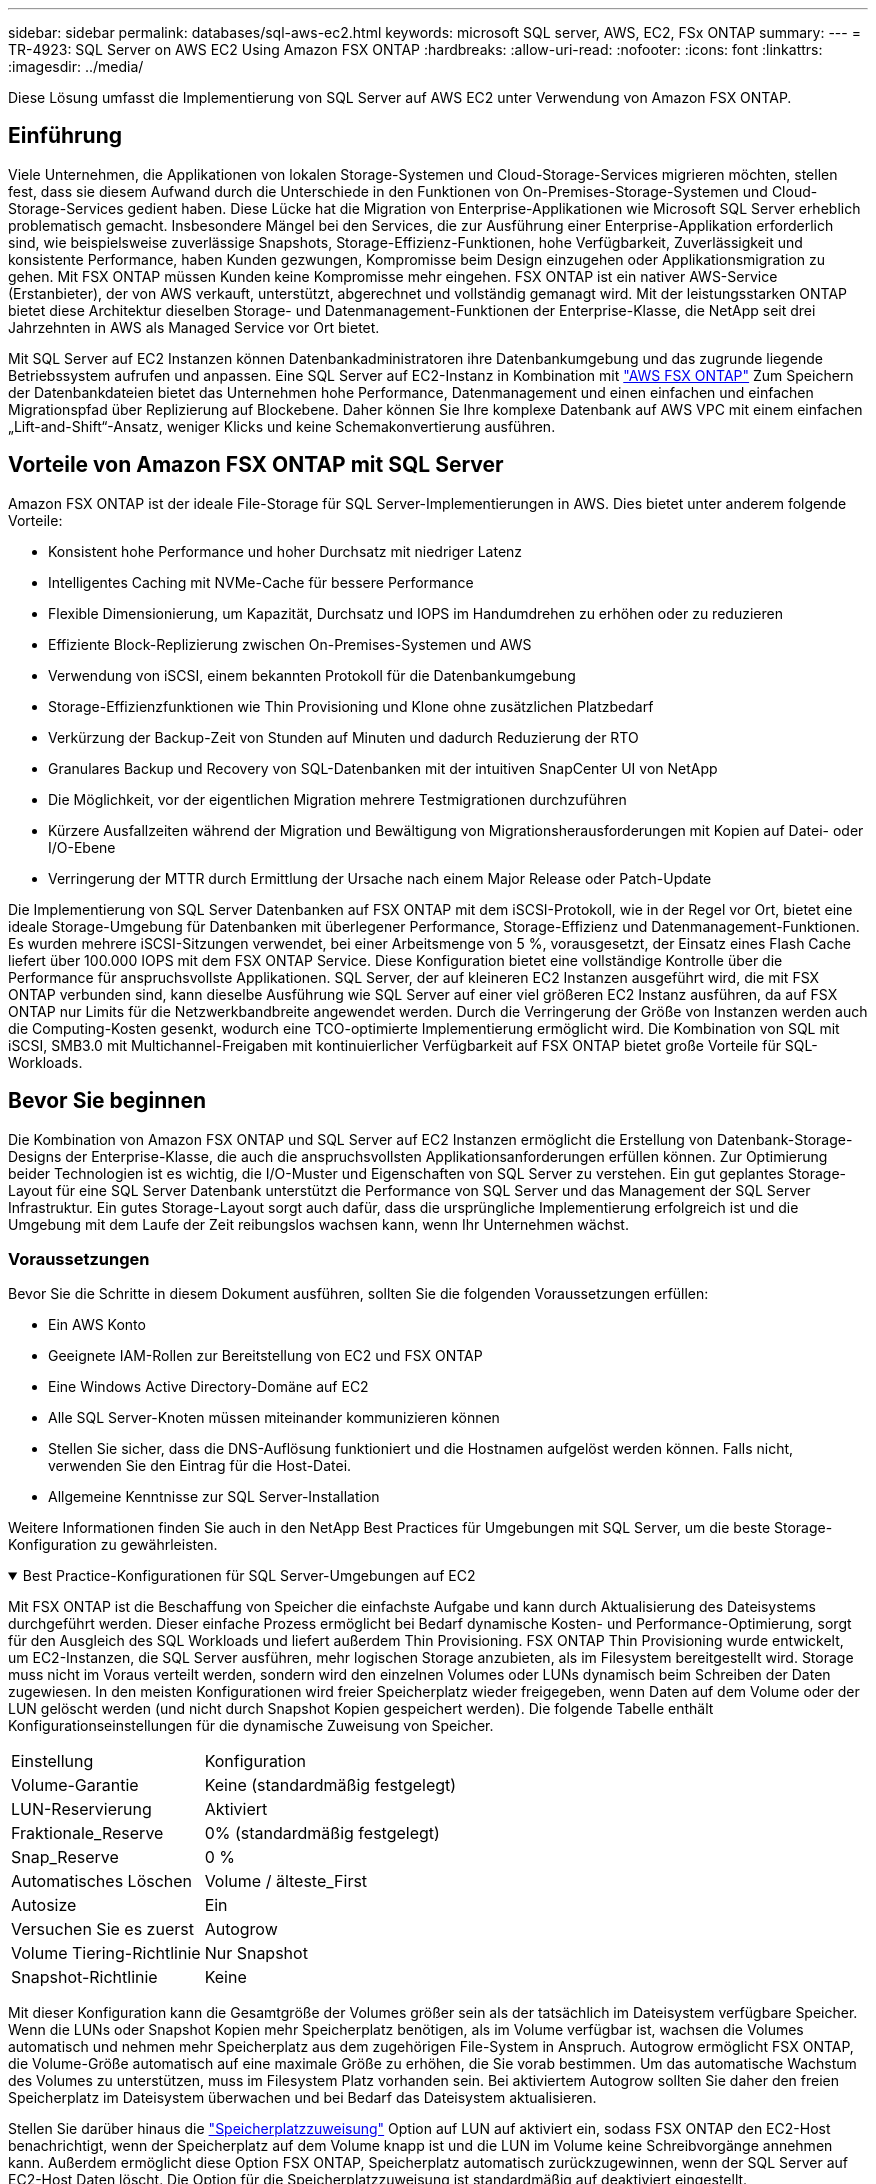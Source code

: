 ---
sidebar: sidebar 
permalink: databases/sql-aws-ec2.html 
keywords: microsoft SQL server, AWS, EC2, FSx ONTAP 
summary:  
---
= TR-4923: SQL Server on AWS EC2 Using Amazon FSX ONTAP
:hardbreaks:
:allow-uri-read: 
:nofooter: 
:icons: font
:linkattrs: 
:imagesdir: ../media/


[role="lead"]
Diese Lösung umfasst die Implementierung von SQL Server auf AWS EC2 unter Verwendung von Amazon FSX ONTAP.



== Einführung

Viele Unternehmen, die Applikationen von lokalen Storage-Systemen und Cloud-Storage-Services migrieren möchten, stellen fest, dass sie diesem Aufwand durch die Unterschiede in den Funktionen von On-Premises-Storage-Systemen und Cloud-Storage-Services gedient haben. Diese Lücke hat die Migration von Enterprise-Applikationen wie Microsoft SQL Server erheblich problematisch gemacht. Insbesondere Mängel bei den Services, die zur Ausführung einer Enterprise-Applikation erforderlich sind, wie beispielsweise zuverlässige Snapshots, Storage-Effizienz-Funktionen, hohe Verfügbarkeit, Zuverlässigkeit und konsistente Performance, haben Kunden gezwungen, Kompromisse beim Design einzugehen oder Applikationsmigration zu gehen. Mit FSX ONTAP müssen Kunden keine Kompromisse mehr eingehen. FSX ONTAP ist ein nativer AWS-Service (Erstanbieter), der von AWS verkauft, unterstützt, abgerechnet und vollständig gemanagt wird. Mit der leistungsstarken ONTAP bietet diese Architektur dieselben Storage- und Datenmanagement-Funktionen der Enterprise-Klasse, die NetApp seit drei Jahrzehnten in AWS als Managed Service vor Ort bietet.

Mit SQL Server auf EC2 Instanzen können Datenbankadministratoren ihre Datenbankumgebung und das zugrunde liegende Betriebssystem aufrufen und anpassen. Eine SQL Server auf EC2-Instanz in Kombination mit https://docs.aws.amazon.com/fsx/latest/ONTAPGuide/what-is-fsx-ontap.html["AWS FSX ONTAP"^] Zum Speichern der Datenbankdateien bietet das Unternehmen hohe Performance, Datenmanagement und einen einfachen und einfachen Migrationspfad über Replizierung auf Blockebene. Daher können Sie Ihre komplexe Datenbank auf AWS VPC mit einem einfachen „Lift-and-Shift“-Ansatz, weniger Klicks und keine Schemakonvertierung ausführen.



== Vorteile von Amazon FSX ONTAP mit SQL Server

Amazon FSX ONTAP ist der ideale File-Storage für SQL Server-Implementierungen in AWS. Dies bietet unter anderem folgende Vorteile:

* Konsistent hohe Performance und hoher Durchsatz mit niedriger Latenz
* Intelligentes Caching mit NVMe-Cache für bessere Performance
* Flexible Dimensionierung, um Kapazität, Durchsatz und IOPS im Handumdrehen zu erhöhen oder zu reduzieren
* Effiziente Block-Replizierung zwischen On-Premises-Systemen und AWS
* Verwendung von iSCSI, einem bekannten Protokoll für die Datenbankumgebung
* Storage-Effizienzfunktionen wie Thin Provisioning und Klone ohne zusätzlichen Platzbedarf
* Verkürzung der Backup-Zeit von Stunden auf Minuten und dadurch Reduzierung der RTO
* Granulares Backup und Recovery von SQL-Datenbanken mit der intuitiven SnapCenter UI von NetApp
* Die Möglichkeit, vor der eigentlichen Migration mehrere Testmigrationen durchzuführen
* Kürzere Ausfallzeiten während der Migration und Bewältigung von Migrationsherausforderungen mit Kopien auf Datei- oder I/O-Ebene
* Verringerung der MTTR durch Ermittlung der Ursache nach einem Major Release oder Patch-Update


Die Implementierung von SQL Server Datenbanken auf FSX ONTAP mit dem iSCSI-Protokoll, wie in der Regel vor Ort, bietet eine ideale Storage-Umgebung für Datenbanken mit überlegener Performance, Storage-Effizienz und Datenmanagement-Funktionen. Es wurden mehrere iSCSI-Sitzungen verwendet, bei einer Arbeitsmenge von 5 %, vorausgesetzt, der Einsatz eines Flash Cache liefert über 100.000 IOPS mit dem FSX ONTAP Service. Diese Konfiguration bietet eine vollständige Kontrolle über die Performance für anspruchsvollste Applikationen. SQL Server, der auf kleineren EC2 Instanzen ausgeführt wird, die mit FSX ONTAP verbunden sind, kann dieselbe Ausführung wie SQL Server auf einer viel größeren EC2 Instanz ausführen, da auf FSX ONTAP nur Limits für die Netzwerkbandbreite angewendet werden. Durch die Verringerung der Größe von Instanzen werden auch die Computing-Kosten gesenkt, wodurch eine TCO-optimierte Implementierung ermöglicht wird. Die Kombination von SQL mit iSCSI, SMB3.0 mit Multichannel-Freigaben mit kontinuierlicher Verfügbarkeit auf FSX ONTAP bietet große Vorteile für SQL-Workloads.



== Bevor Sie beginnen

Die Kombination von Amazon FSX ONTAP und SQL Server auf EC2 Instanzen ermöglicht die Erstellung von Datenbank-Storage-Designs der Enterprise-Klasse, die auch die anspruchsvollsten Applikationsanforderungen erfüllen können. Zur Optimierung beider Technologien ist es wichtig, die I/O-Muster und Eigenschaften von SQL Server zu verstehen. Ein gut geplantes Storage-Layout für eine SQL Server Datenbank unterstützt die Performance von SQL Server und das Management der SQL Server Infrastruktur. Ein gutes Storage-Layout sorgt auch dafür, dass die ursprüngliche Implementierung erfolgreich ist und die Umgebung mit dem Laufe der Zeit reibungslos wachsen kann, wenn Ihr Unternehmen wächst.



=== Voraussetzungen

Bevor Sie die Schritte in diesem Dokument ausführen, sollten Sie die folgenden Voraussetzungen erfüllen:

* Ein AWS Konto
* Geeignete IAM-Rollen zur Bereitstellung von EC2 und FSX ONTAP
* Eine Windows Active Directory-Domäne auf EC2
* Alle SQL Server-Knoten müssen miteinander kommunizieren können
* Stellen Sie sicher, dass die DNS-Auflösung funktioniert und die Hostnamen aufgelöst werden können. Falls nicht, verwenden Sie den Eintrag für die Host-Datei.
* Allgemeine Kenntnisse zur SQL Server-Installation


Weitere Informationen finden Sie auch in den NetApp Best Practices für Umgebungen mit SQL Server, um die beste Storage-Konfiguration zu gewährleisten.

.Best Practice-Konfigurationen für SQL Server-Umgebungen auf EC2
[%collapsible%open]
====
Mit FSX ONTAP ist die Beschaffung von Speicher die einfachste Aufgabe und kann durch Aktualisierung des Dateisystems durchgeführt werden. Dieser einfache Prozess ermöglicht bei Bedarf dynamische Kosten- und Performance-Optimierung, sorgt für den Ausgleich des SQL Workloads und liefert außerdem Thin Provisioning. FSX ONTAP Thin Provisioning wurde entwickelt, um EC2-Instanzen, die SQL Server ausführen, mehr logischen Storage anzubieten, als im Filesystem bereitgestellt wird. Storage muss nicht im Voraus verteilt werden, sondern wird den einzelnen Volumes oder LUNs dynamisch beim Schreiben der Daten zugewiesen. In den meisten Konfigurationen wird freier Speicherplatz wieder freigegeben, wenn Daten auf dem Volume oder der LUN gelöscht werden (und nicht durch Snapshot Kopien gespeichert werden). Die folgende Tabelle enthält Konfigurationseinstellungen für die dynamische Zuweisung von Speicher.

[cols="40%, 60%"]
|===


| Einstellung | Konfiguration 


| Volume-Garantie | Keine (standardmäßig festgelegt) 


| LUN-Reservierung | Aktiviert 


| Fraktionale_Reserve | 0% (standardmäßig festgelegt) 


| Snap_Reserve | 0 % 


| Automatisches Löschen | Volume / älteste_First 


| Autosize | Ein 


| Versuchen Sie es zuerst | Autogrow 


| Volume Tiering-Richtlinie | Nur Snapshot 


| Snapshot-Richtlinie | Keine 
|===
Mit dieser Konfiguration kann die Gesamtgröße der Volumes größer sein als der tatsächlich im Dateisystem verfügbare Speicher. Wenn die LUNs oder Snapshot Kopien mehr Speicherplatz benötigen, als im Volume verfügbar ist, wachsen die Volumes automatisch und nehmen mehr Speicherplatz aus dem zugehörigen File-System in Anspruch. Autogrow ermöglicht FSX ONTAP, die Volume-Größe automatisch auf eine maximale Größe zu erhöhen, die Sie vorab bestimmen. Um das automatische Wachstum des Volumes zu unterstützen, muss im Filesystem Platz vorhanden sein. Bei aktiviertem Autogrow sollten Sie daher den freien Speicherplatz im Dateisystem überwachen und bei Bedarf das Dateisystem aktualisieren.

Stellen Sie darüber hinaus die https://kb.netapp.com/Advice_and_Troubleshooting/Data_Storage_Software/ONTAP_OS/What_does_the_LUN_option_space_alloc_do%3F["Speicherplatzzuweisung"^] Option auf LUN auf aktiviert ein, sodass FSX ONTAP den EC2-Host benachrichtigt, wenn der Speicherplatz auf dem Volume knapp ist und die LUN im Volume keine Schreibvorgänge annehmen kann. Außerdem ermöglicht diese Option FSX ONTAP, Speicherplatz automatisch zurückzugewinnen, wenn der SQL Server auf EC2-Host Daten löscht. Die Option für die Speicherplatzzuweisung ist standardmäßig auf deaktiviert eingestellt.


NOTE: Wenn eine space-reservierte LUN in einem ohne garantierte Performance-Volume erstellt wird, verhält sich die LUN wie eine nicht-space-reservierte LUN. Das liegt daran, dass ein nicht garantiertes Volume keinen Platz hat, der LUN zuzuweisen. Das Volume selbst kann aufgrund seiner keinen Garantie nur Speicherplatz zuweisen, da es geschrieben wird.

Mit dieser Konfiguration können FSX ONTAP-Administratoren die Größe des Volumes in der Regel so festlegen, dass sie den belegten Speicherplatz auf der LUN-Seite auf der Host-Seite und im Filesystem managen und überwachen müssen.


NOTE: NetApp empfiehlt die Verwendung eines separaten Filesystems für SQL Server Workloads. Wenn das Dateisystem für mehrere Anwendungen verwendet wird, überwachen Sie die Speicherplatznutzung sowohl des Dateisystems als auch der Volumes innerhalb des Dateisystems, um sicherzustellen, dass die Volumes nicht auf verfügbaren Speicherplatz konkurrieren.


NOTE: Snapshot Kopien, die zur Erstellung von FlexClone Volumes genutzt werden, werden durch die Option Autodelete nicht gelöscht.


NOTE: Eine Überbelegung von Storage muss für eine geschäftskritische Applikation wie SQL Server sorgfältig geprüft und gemanagt werden. Selbst ein minimaler Ausfall ist nicht tolerierbar. In solch einem Fall ist es am besten, Trends in der Storage-Nutzung zu überwachen, um festzustellen, wie viel oder wann überhaupt eine Überbelegung akzeptabel ist.

*Best Practices*

. Für eine optimale Storage-Performance sollten Sie die Filesystem-Kapazität bis zum 1,35-fachen der gesamten Datenbankauslastung bereitstellen.
. Zur Vermeidung von Applikations-Downtime ist eine angemessene Überwachung sowie ein effektiver Aktionsplan mit Thin Provisioning erforderlich.
. Achten Sie darauf, die Warnmeldungen zu CloudWatch und anderen Monitoring-Tools so einzurichten, dass jederzeit Kontakt mit Mitarbeitern aufgenommen wird, wenn der Storage gefüllt ist.


====


== Konfiguration von Storage für SQL Server und Bereitstellung von SnapCenter für Backup-, Restore- und Klonvorgänge

Um SQL-Servervorgänge mit SnapCenter durchzuführen, müssen Sie zuerst Volumes und LUNs für SQL Server erstellen.

.Erstellung von Volumes und LUNs für SQL Server
[%collapsible%open]
====
Führen Sie die folgenden Schritte aus, um Volumes und LUNs für SQL Server zu erstellen:

. Öffnen Sie die Amazon FSX-Konsole bei https://console.aws.amazon.com/fsx/[]
. Erstellen Sie mit der Option „Standard erstellen“ unter „Erstellungsmethode“ ein Amazon FSX für das Filesystem von NetApp ONTAP. So können Sie FSxadmin- und vsadmin-Anmeldeinformationen definieren.
+
image:sql-awsec2-image1.png["Die Abbildung zeigt den Input/Output-Dialog oder die Darstellung des schriftlichen Inhalts"]

. Geben Sie das Passwort für fsxadmin an.
+
image:sql-awsec2-image2.png["Die Abbildung zeigt den Input/Output-Dialog oder die Darstellung des schriftlichen Inhalts"]

. Geben Sie das Passwort für SVMs an.
+
image:sql-awsec2-image3.png["Die Abbildung zeigt den Input/Output-Dialog oder die Darstellung des schriftlichen Inhalts"]

. Erstellen Sie Volumes, indem Sie den in aufgeführten Schritt ausführen https://docs.aws.amazon.com/fsx/latest/ONTAPGuide/creating-volumes.html["Erstellen eines Volumes auf FSX ONTAP"^].
+
*Best Practices*

+
** Deaktivieren Sie Zeitpläne für Storage Snapshot Kopien und Aufbewahrungsrichtlinien. Verwenden Sie stattdessen NetApp SnapCenter, um Snapshot Kopien der SQL Server Daten und Protokoll-Volumes zu koordinieren.
** Konfigurieren Sie Datenbanken auf einzelnen LUNs auf separaten Volumes, um von einer schnellen und granularen Restore-Funktion zu profitieren.
** Platzieren Sie Benutzerdatendateien (.mdf) auf separaten Volumes, da es sich um Workloads mit zufälligen Lese-/Schreibzugriffen handelt. Es ist üblich, Transaktions-Log-Backups häufiger zu erstellen als Datenbank-Backups. Aus diesem Grund legen Sie Transaktions-Log-Dateien (.ldf) auf ein separates Volume von den Datendateien ab, so dass für jedes einzelne unabhängige Backup-Zeitpläne erstellt werden können. Durch diese Trennung werden auch die I/O-Vorgänge bei sequenziellen Schreibvorgängen aus den I/O-Vorgängen für zufällige Lese-/Schreibzugriffe von Datendateien isoliert und die SQL Server Performance deutlich verbessert.
** Tempdb ist eine Systemdatenbank, die von Microsoft SQL Server als temporärer Arbeitsbereich verwendet wird, insbesondere für I/O-intensive DBCC CHECKDB-Vorgänge. Platzieren Sie daher diese Datenbank auf einem dedizierten Volume. In großen Umgebungen, in denen die Volume-Anzahl eine Herausforderung ist, können Sie tempdb in weniger Volumes konsolidieren und im gleichen Volume wie andere Systemdatenbanken nach einer sorgfältigen Planung speichern. Datensicherung für tempdb ist keine hohe Priorität, da diese Datenbank bei jedem Neustart von Microsoft SQL Server neu erstellt wird.


. Verwenden Sie den folgenden SSH-Befehl zum Erstellen von Volumes:
+
....
vol create -vserver svm001 -volume vol_awssqlprod01_data -aggregate aggr1 -size 800GB -state online -tiering-policy snapshot-only -percent-snapshot-space 0 -autosize-mode grow -snapshot-policy none -security-style ntfs
volume modify -vserver svm001 -volume vol_awssqlprod01_data -fractional-reserve 0
volume modify -vserver svm001 -volume vol_awssqlprod01_data -space-mgmt-try-first vol_grow
volume snapshot autodelete modify -vserver svm001 -volume vol_awssqlprod01_data -delete-order oldest_first
....
. Starten Sie den iSCSI-Dienst mit PowerShell unter Verwendung erhöhter Berechtigungen in Windows-Servern.
+
....
Start-service -Name msiscsi
Set-Service -Name msiscsi -StartupType Automatic
....
. Installieren Sie Multipath IO mit PowerShell unter Verwendung erhöhter Berechtigungen in Windows Servern.
+
....
 Install-WindowsFeature -name Multipath-IO -Restart
....
. Suchen Sie den Windows-Initiatornamen mit PowerShell unter Verwendung von erhöhten Berechtigungen in Windows-Servern.
+
....
Get-InitiatorPort | select NodeAddress
....
+
image:sql-awsec2-image4.png["Die Abbildung zeigt den Input/Output-Dialog oder die Darstellung des schriftlichen Inhalts"]

. Stellen Sie eine Verbindung zu Storage Virtual Machines (SVM) mithilfe von putty her und erstellen Sie eine iGroup.
+
....
igroup create -igroup igrp_ws2019sql1 -protocol iscsi -ostype windows -initiator iqn.1991-05.com.microsoft:ws2019-sql1.contoso.net
....
. Verwenden Sie den folgenden SSH-Befehl, um LUNs zu erstellen:
+
....
lun create -path /vol/vol_awssqlprod01_data/lun_awssqlprod01_data -size 700GB -ostype windows_2008 -space-allocation enabled lun create -path /vol/vol_awssqlprod01_log/lun_awssqlprod01_log -size 100GB -ostype windows_2008 -space-allocation enabled
....
+
image:sql-awsec2-image5.png["Die Abbildung zeigt den Input/Output-Dialog oder die Darstellung des schriftlichen Inhalts"]

. Verwenden Sie Windows_2008 als empfohlenen LUN-Typ, um die I/O-Ausrichtung mit dem OS-Partitionierungsschema zu erreichen. Siehe https://docs.netapp.com/us-en/ontap/san-admin/io-misalignments-properly-aligned-luns-concept.html["Hier"^] Finden Sie weitere Informationen.
. Verwenden Sie den folgenden SSH-Befehl für die Zuordnung der Initiatorgruppe zu den LUNs, die Sie gerade erstellt haben.
+
....
lun show
lun map -path /vol/vol_awssqlprod01_data/lun_awssqlprod01_data -igroup igrp_awssqlprod01lun map -path /vol/vol_awssqlprod01_log/lun_awssqlprod01_log -igroup igrp_awssqlprod01
....
+
image:sql-awsec2-image6.png["Die Abbildung zeigt den Input/Output-Dialog oder die Darstellung des schriftlichen Inhalts"]

. Führen Sie für eine freigegebene Festplatte, die Windows Failover Cluster verwendet, einen SSH-Befehl aus, um die gleiche LUN der Initiatorgruppe zuzuordnen, die zu allen Servern gehört, die am Windows Failover Cluster teilnehmen.
. Windows Server mit einer SVM mit einem iSCSI-Ziel verbinden. Suchen Sie die Ziel-IP-Adresse aus dem AWS Portal.
+
image:sql-awsec2-image7.png["Die Abbildung zeigt den Input/Output-Dialog oder die Darstellung des schriftlichen Inhalts"]

. Wählen Sie im Server Manager und im Menü Extras den iSCSI-Initiator aus. Wählen Sie die Registerkarte Ermittlung aus, und wählen Sie dann Portal ermitteln aus. Geben Sie im vorherigen Schritt die iSCSI-IP-Adresse ein, und wählen Sie Erweitert. Wählen Sie im lokalen Adapter Microsoft iSCSI Initiator aus. Wählen Sie in Initiator-IP die IP des Servers aus. Wählen Sie anschließend OK, um alle Fenster zu schließen.
+
image:sql-awsec2-image8.png["Die Abbildung zeigt den Input/Output-Dialog oder die Darstellung des schriftlichen Inhalts"]

. Wiederholen Sie Schritt 12 für die zweite iSCSI-IP-Adresse der SVM.
. Wählen Sie die Registerkarte *Ziele* aus, wählen Sie *Verbinden* und wählen Sie *muti-Pfad aktivieren*.
+
image:sql-awsec2-image9.png["Die Abbildung zeigt den Input/Output-Dialog oder die Darstellung des schriftlichen Inhalts"]

. Fügen Sie für eine optimale Performance weitere Sitzungen hinzu. NetApp empfiehlt die Erstellung von fünf iSCSI-Sitzungen. Wählen Sie *Eigenschaften *> *Sitzung hinzufügen *> *Erweitert* aus, und wiederholen Sie Schritt 12.
+
....
$TargetPortals = ('10.2.1.167', '10.2.2.12')
foreach ($TargetPortal in $TargetPortals) {New-IscsiTargetPortal -TargetPortalAddress $TargetPortal}
....
+
image:sql-awsec2-image10.png["Die Abbildung zeigt den Input/Output-Dialog oder die Darstellung des schriftlichen Inhalts"]



*Best Practices*

* Konfigurieren Sie fünf iSCSI-Sitzungen pro Zielschnittstelle, um eine optimale Performance zu erzielen.
* Konfiguration einer Round Robin-Richtlinie zur besten iSCSI-Performance insgesamt
* Stellen Sie beim Formatieren der LUNs sicher, dass die Zuordnungseinheit für Partitionen auf 64K eingestellt ist
+
.. Führen Sie den folgenden PowerShell-Befehl aus, um sicherzustellen, dass die iSCSI-Sitzung beibehalten wird.
+
....
$targets = Get-IscsiTarget
foreach ($target in $targets)
{
Connect-IscsiTarget -IsMultipathEnabled $true -NodeAddress $target.NodeAddress -IsPersistent $true
}
....
+
image:sql-awsec2-image11.png["Die Abbildung zeigt den Input/Output-Dialog oder die Darstellung des schriftlichen Inhalts"]

.. Initialisieren Sie die Festplatten mit dem folgenden PowerShell-Befehl.
+
....
$disks = Get-Disk | where PartitionStyle -eq raw
foreach ($disk in $disks) {Initialize-Disk $disk.Number}
....
+
image:sql-awsec2-image12.png["Die Abbildung zeigt den Input/Output-Dialog oder die Darstellung des schriftlichen Inhalts"]

.. Führen Sie die Befehle Partition erstellen und Disk formatieren mit PowerShell aus.
+
....
New-Partition -DiskNumber 1 -DriveLetter F -UseMaximumSize
Format-Volume -DriveLetter F -FileSystem NTFS -AllocationUnitSize 65536
New-Partition -DiskNumber 2 -DriveLetter G -UseMaximumSize
Format-Volume -DriveLetter G -FileSystem NTFS -AllocationUnitSize 65536
....




Sie können die Erstellung von Volumes und LUNs mit dem PowerShell Skript aus Anhang B. automatisieren LUNs können auch mit SnapCenter erstellt werden.

====
Sobald die Volumes und LUNs definiert sind, müssen Sie SnapCenter einrichten, um die Datenbankvorgänge ausführen zu können.

.Übersicht über SnapCenter
[%collapsible%open]
====
NetApp SnapCenter ist eine Datensicherungssoftware der nächsten Generation für Tier-1-Enterprise-Applikationen. Mit der zentralen Management-Oberfläche automatisiert und vereinfacht SnapCenter manuelle, komplexe und zeitintensive Prozesse, die im Zusammenhang mit Backup, Recovery und dem Klonen zahlreicher Datenbanken und anderer Applikations-Workloads anfallen. SnapCenter nutzt NetApp Technologien, darunter NetApp Snapshot, NetApp SnapMirror, SnapRestore und NetApp FlexClone. Dank dieser Integration können IT-Abteilungen ihre Storage-Infrastruktur skalieren, zunehmend anspruchsvolle SLA-Verpflichtungen erfüllen und die Produktivität der Administratoren im gesamten Unternehmen verbessern.

====
.Anforderungen für SnapCenter Server
[%collapsible%open]
====
In der folgenden Tabelle sind die Mindestanforderungen für die Installation des SnapCenter-Servers und des Plug-ins unter Microsoft Windows Server aufgeführt.

[cols="50%, 50%"]
|===
| Komponenten | Anforderungen 


 a| 
Minimale CPU-Anzahl
 a| 
Vier Kerne/vCPUs



 a| 
Speicher
 a| 
Minimum: 8 GB empfohlen: 32 GB



 a| 
Speicherplatz
 a| 
Minimaler Installationsspeicherplatz: 10 GB für das Repository: 10 GB



| Unterstütztes Betriebssystem  a| 
* Windows Server 2012
* Windows Server 2012 R2
* Windows Server 2016
* Windows Server 2019




| Softwarepakete  a| 
* .NET 4.5.2 oder höher
* Windows Management Framework (WMF) 4.0 oder höher
* PowerShell 4.0 oder höher


|===
Weitere Informationen finden Sie unter link:https://docs.netapp.com/us-en/snapcenter/install/reference_space_and_sizing_requirements.html["Platz- und Dimensionierungsanforderungen"].

Informationen zur Versionskompatibilität finden Sie im https://mysupport.netapp.com/matrix/["NetApp Interoperabilitäts-Matrix-Tool"^].

====
.Datenbank-Storage-Layout
[%collapsible%open]
====
Die folgende Abbildung zeigt einige Überlegungen beim Erstellen des Microsoft SQL Server Datenbank-Storage-Layouts beim Backup mit SnapCenter.

image:sql-awsec2-image13.png["Die Abbildung zeigt den Input/Output-Dialog oder die Darstellung des schriftlichen Inhalts"]

*Best Practices*

. Platzieren Sie Datenbanken mit I/O-intensiven Abfragen oder einer großen Datenbankgröße (beispielsweise 500 GB oder mehr) auf einem separaten Volume, um eine schnellere Recovery zu ermöglichen. Dieses Volumen sollte auch durch separate Jobs gesichert werden.
. Konsolidierung von Datenbanken kleiner bis mittlerer Größe, die weniger kritisch sind oder weniger I/O-Anforderungen auf ein einzelnes Volume haben Wenn eine große Anzahl von Datenbanken auf demselben Volume gesichert wird, benötigen Sie weniger Snapshot Kopien. Als Best Practice wird außerdem empfohlen, Microsoft SQL Server Instanzen zu konsolidieren, um dieselben Volumes zu verwenden, um die Anzahl der erstellten Backup-Snapshot-Kopien zu steuern.
. Erstellen Sie separate LUNs, um Dateien zu vollständigen Text und Datei-Streaming zu speichern.
. Weisen Sie separate LUNs pro Host zu, um Microsoft SQL Server-Protokoll-Backups zu speichern.
. Systemdatenbanken, in denen Metadaten des Datenbankservers konfiguriert und Einzelheiten zu Jobs gespeichert sind, werden nicht häufig aktualisiert. Legen Sie Systemdatenbanken/tempdb in separate Laufwerke oder LUNs. Platzieren Sie keine Systemdatenbanken auf demselben Volume wie die Benutzerdatenbanken. Benutzerdatenbanken haben eine andere Backup-Richtlinie, und die Häufigkeit der Backups in der Benutzerdatenbank ist bei Systemdatenbanken nicht identisch.
. Legen Sie für die Einrichtung der Microsoft SQL Server Availability Group Daten und Protokolldateien für Replikate in einer identischen Ordnerstruktur auf allen Knoten ab.


Neben dem Performance-Vorteil, den das Benutzerdatenbanklayout in verschiedene Volumes aufzuteilen, wirkt sich die Datenbank auch deutlich auf die für Backups und Restores erforderliche Zeit aus. Die Verwendung separater Volumes für Daten- und Log-Dateien verkürzt die Wiederherstellungszeit erheblich, im Vergleich zu einem Volume, das mehrere Benutzerdatendateien hostet. Außerdem sind Benutzerdatenbanken mit einer hohen I/O-intensiven Applikation anfällig für eine höhere Backup-Zeit. Eine ausführlichere Erläuterung der Backup- und Restore-Verfahren finden Sie weiter unten in diesem Dokument.


NOTE: Beginnend mit SQL Server 2012 (11.x), Systemdatenbanken (Master, Model, MSDB und tempdb), Zudem können Datenbanken mit Database Engine Benutzern als Storage-Option mit einem SMB-Dateiserver installiert werden. Dies gilt sowohl für Standalone SQL Server als auch für SQL Server Failover Cluster-Installationen. Dadurch können Sie FSX ONTAP mit allen Performance- und Datenmanagement-Funktionen nutzen, einschließlich Volume-Kapazität, Performance-Skalierbarkeit und Datensicherungsfunktionen, die SQL Server nutzen kann. Freigaben, die von den Applikationsservern verwendet werden, müssen mit der kontinuierlich verfügbaren Eigenschaft konfiguriert werden. Das Volume sollte dann mit dem NTFS-Sicherheitsstil erstellt werden. NetApp SnapCenter kann nicht mit Datenbanken verwendet werden, die auf SMB-Freigaben aus FSX ONTAP platziert sind.


NOTE: Für SQL Server-Datenbanken, die keine Backups mit SnapCenter durchführen, empfiehlt Microsoft, die Daten und Log-Dateien auf separaten Laufwerken zu platzieren. Bei Anwendungen, die gleichzeitig Daten aktualisieren und anfordern, ist die Protokolldatei schreibintensiv und die Datendatei (je nach Anwendung) ist Lese-/schreibintensiv. Für den Datenabruf wird die Protokolldatei nicht benötigt. Daher können Datenanfragen aus der Datendatei auf dem eigenen Laufwerk bearbeitet werden.


NOTE: Wenn Sie eine neue Datenbank erstellen, empfiehlt Microsoft, getrennte Laufwerke für die Daten und Protokolle anzugeben. Um Dateien nach der Datenbankerstellung zu verschieben, muss die Datenbank offline geschaltet werden. Weitere Empfehlungen von Microsoft finden Sie unter Daten und Protokolldateien auf separaten Laufwerken platzieren.

====
.Installation und Einrichtung für SnapCenter
[%collapsible%open]
====
Folgen Sie den https://docs.netapp.com/us-en/snapcenter/install/task_install_the_snapcenter_server_using_the_install_wizard.html["Installieren Sie den SnapCenter-Server"^] Und https://docs.netapp.com/us-en/snapcenter/protect-scsql/task_add_hosts_and_install_snapcenter_plug_ins_package_for_windows.html["Installieren des SnapCenter Plug-ins für Microsoft SQL Server"^] Um SnapCenter zu installieren und einzurichten.

Führen Sie nach der Installation von SnapCenter die folgenden Schritte aus, um sie einzurichten.

. Um Anmeldeinformationen einzurichten, wählen Sie *Einstellungen* > *Neu* und geben Sie die Anmeldeinformationen ein.
+
image:sql-awsec2-image14.png["Die Abbildung zeigt den Input/Output-Dialog oder die Darstellung des schriftlichen Inhalts"]

. Fügen Sie das Speichersystem hinzu, indem Sie Storage Systems > New auswählen und die entsprechenden FSX ONTAP-Speicherinformationen bereitstellen.
+
image:sql-awsec2-image15.png["Die Abbildung zeigt den Input/Output-Dialog oder die Darstellung des schriftlichen Inhalts"]

. Fügen Sie Hosts hinzu, indem Sie *Hosts* > *Add* auswählen und dann die Hostinformationen angeben. SnapCenter installiert das Windows und SQL Server Plug-in automatisch. Dieser Vorgang kann einige Zeit in Anspruch nehmen.
+
image:sql-awsec2-image16.png["Die Abbildung zeigt den Input/Output-Dialog oder die Darstellung des schriftlichen Inhalts"]



Nachdem alle Plug-ins installiert sind, müssen Sie das Protokollverzeichnis konfigurieren. Dies ist der Speicherort, an dem sich das Transaktions-Log-Backup befindet. Sie können das Protokollverzeichnis konfigurieren, indem Sie den Host auswählen und dann das Protokollverzeichnis konfigurieren auswählen.


NOTE: SnapCenter verwendet ein Host-Protokollverzeichnis zum Speichern von Backup-Daten für Transaktionsprotokolle. Dieser Punkt befindet sich auf Host- und Instanzebene. Jeder von SnapCenter verwendete SQL Server-Host muss über ein Host-Protokollverzeichnis für die Durchführung von Protokoll-Backups verfügen. Bei SnapCenter gibt es ein Datenbank-Repository, sodass Metadaten, die mit Backup-, Restore- oder Klonvorgängen verbunden sind, in einem zentralen Datenbank-Repository gespeichert werden.

Die Größe des Host-Protokollverzeichnisses wird wie folgt berechnet:

Größe des Host-Log-Verzeichnisses = ((Größe der Systemdatenbank + (maximale DB LDF-Größe × tägliche Log-Änderungsrate %)) × (Snapshot-Kopie-Aufbewahrung) ÷ (1 – LUN-Overhead-Platz %)

Die Größenformel für das Host-Protokoll-Verzeichnis setzt folgende voraus:

* Eine Systemdatenbank-Sicherung, die die tempdb-Datenbank nicht enthält
* Eine 10% LUN Overheadfläche somit ist das Host-Log-Verzeichnis auf einem dedizierten Volume oder einer LUN vorhanden. Die Datenmenge im Host-Log-Verzeichnis hängt von der Größe der Backups und der Anzahl der Tage ab, die Backups aufbewahrt werden.
+
image:sql-awsec2-image17.png["Die Abbildung zeigt den Input/Output-Dialog oder die Darstellung des schriftlichen Inhalts"]

+
Wenn die LUNs bereits bereitgestellt wurden, können Sie den Bereitstellungspunkt auswählen, der das Host-Protokollverzeichnis darstellt.

+
image:sql-awsec2-image18.png["Die Abbildung zeigt den Input/Output-Dialog oder die Darstellung des schriftlichen Inhalts"]



====
Sie können nun Backup-, Restore- und Klonvorgänge für SQL Server ausführen.

.Backup der Datenbank mit SnapCenter
[%collapsible%open]
====
Nachdem Sie die Datenbank und die Protokolldateien auf den FSX ONTAP LUNs platziert haben, kann SnapCenter zum Sichern der Datenbanken verwendet werden. Mit den folgenden Prozessen wird ein vollständiges Backup erstellt.

*Best Practices*

* In SnapCenter wird RPO als Backup-Häufigkeit identifiziert, beispielsweise wie oft das Backup geplant werden soll, damit sich der Datenverlust auf bis zu wenige Minuten reduzieren lässt. Mit SnapCenter lassen sich Backups alle fünf Minuten planen. Allerdings kann es einige Instanzen geben, in denen ein Backup während der Transaktionszeiten nicht innerhalb von fünf Minuten abgeschlossen wird, oder wenn die Änderungsrate der Daten in der gegebenen Zeit eher liegt. Als Best Practice empfiehlt es sich, häufige Transaktions-Log-Backups anstelle vollständiger Backups zu planen.
* Es gibt zahlreiche Ansätze für RPO und RTO. Eine Alternative zu diesem Backup-Ansatz besteht darin, separate Backup-Richtlinien für Daten und Protokolle mit unterschiedlichen Intervallen zu verwenden. Von SnapCenter aus sollten Sie beispielsweise Backup-Protokolle in 15-Minuten-Intervallen planen und Daten-Backups in 6-Stunden-Intervallen durchführen.
* Verwenden Sie eine Ressourcengruppe für eine Backup-Konfiguration zur Snapshot-Optimierung und zur Anzahl der zu verwaltenden Jobs.
+
.. Wählen Sie *Ressourcen*, und wählen Sie dann *Microsoft SQL Server *im Dropdown-Menü oben links. Wählen Sie *Ressourcen Aktualisieren*.
+
image:sql-awsec2-image19.png["Die Abbildung zeigt den Input/Output-Dialog oder die Darstellung des schriftlichen Inhalts"]

.. Wählen Sie die zu sichernde Datenbank aus, und wählen Sie dann *Weiter* und (**), um die Policy hinzuzufügen, falls noch keine Policy erstellt wurde. Befolgen Sie die * Neue SQL Server Backup Policy*, um eine neue Richtlinie zu erstellen.
+
image:sql-awsec2-image20.png["Die Abbildung zeigt den Input/Output-Dialog oder die Darstellung des schriftlichen Inhalts"]

.. Wählen Sie ggf. den Überprüfungsserver aus. Dieser Server ist der Server, auf dem SnapCenter DBCC CHECKDB ausgeführt wird, nachdem eine vollständige Sicherung erstellt wurde. Klicken Sie auf *Weiter*, um eine Benachrichtigung zu erhalten, und wählen Sie zur Überprüfung *Zusammenfassung*. Klicken Sie nach der Überprüfung auf *Fertig stellen*.
+
image:sql-awsec2-image21.png["Die Abbildung zeigt den Input/Output-Dialog oder die Darstellung des schriftlichen Inhalts"]

.. Klicken Sie auf *Jetzt sichern*, um das Backup zu testen. Wählen Sie in den Popup-Fenstern die Option *Backup* aus.
+
image:sql-awsec2-image22.png["Die Abbildung zeigt den Input/Output-Dialog oder die Darstellung des schriftlichen Inhalts"]

.. Wählen Sie *Monitor*, um zu überprüfen, ob die Sicherung abgeschlossen wurde.
+
image:sql-awsec2-image23.png["Die Abbildung zeigt den Input/Output-Dialog oder die Darstellung des schriftlichen Inhalts"]





*Best Practices*

* Sichern Sie das Transaktions-Log-Backup von SnapCenter, damit SnapCenter während des Wiederherstellungsprozesses alle Backup-Dateien lesen und automatisch nacheinander wiederherstellen kann.
* Wenn Produkte von Drittanbietern für Backups verwendet werden, wählen Sie Backup in SnapCenter kopieren aus, um Probleme mit der Protokollsequenz zu vermeiden, und testen Sie die Wiederherstellungsfunktion, bevor Sie in die Produktion gehen.


====
.Datenbank mit SnapCenter wiederherstellen
[%collapsible%open]
====
Einer der größten Vorteile von FSX ONTAP mit SQL Server auf EC2 ist die Möglichkeit, auf jeder Datenbankebene schnelle und granulare Wiederherstellungen durchzuführen.

Führen Sie die folgenden Schritte aus, um eine individuelle Datenbank auf einen bestimmten Zeitpunkt oder bis zu einer Minute mit SnapCenter wiederherzustellen.

. Wählen Sie Ressourcen und dann die Datenbank aus, die Sie wiederherstellen möchten.
+
image:sql-awsec2-image24.png["Die Abbildung zeigt den Input/Output-Dialog oder die Darstellung des schriftlichen Inhalts"]

. Wählen Sie den Backupnamen aus, von dem die Datenbank wiederhergestellt werden soll, und wählen Sie anschließend Wiederherstellen.
. Folgen Sie den * Restore* Pop-up-Fenstern, um die Datenbank wiederherzustellen.
. Wählen Sie *Monitor*, um zu überprüfen, ob der Wiederherstellungsprozess erfolgreich ist.
+
image:sql-awsec2-image25.png["Die Abbildung zeigt den Input/Output-Dialog oder die Darstellung des schriftlichen Inhalts"]



====
.Überlegungen für eine Instanz mit einer großen Anzahl von Datenbanken kleiner bis großer Größe
[%collapsible%open]
====
SnapCenter kann eine große Anzahl an umfangreichen Datenbanken in einer Instanz oder Gruppe von Instanzen innerhalb einer Ressourcengruppe sichern. Die Größe einer Datenbank ist kein entscheidender Faktor für die Backup-Zeit. Die Dauer eines Backups kann je nach Anzahl der LUNs pro Volume, der Belastung von Microsoft SQL Server, der Gesamtzahl der Datenbanken pro Instanz und insbesondere der I/O-Bandbreite und -Nutzung variieren. Während Sie die Richtlinie für das Backup von Datenbanken aus einer Instanz oder Ressourcengruppe konfigurieren, empfiehlt NetApp, die maximal pro Snapshot-Kopie gesicherte Datenbank auf 100 pro Host einzuschränken. Stellen Sie sicher, dass die Gesamtzahl an Snapshot Kopien die Begrenzung von 1,023 Kopien nicht überschreitet.

NetApp empfiehlt zudem, die laufenden Backup-Jobs parallel zu begrenzen, indem Sie die Anzahl der Datenbanken gruppieren, anstatt für jede Datenbank oder jede Instanz mehrere Jobs zu erstellen. Für eine optimale Performance der Backup-Dauer ist die Anzahl der Backup-Jobs auf eine Anzahl reduziert, die rund 100 oder weniger Datenbanken gleichzeitig sichern kann.

Wie bereits erwähnt, ist die I/O-Nutzung ein wichtiger Faktor für den Backup-Prozess. Der Backup-Prozess muss warten, bis alle I/O-Vorgänge einer Datenbank abgeschlossen sind. Datenbanken mit sehr intensiven I/O-Vorgängen sollten auf eine andere Backup-Zeit zurückgestellt werden oder von anderen Backup-Jobs isoliert werden, um zu vermeiden, dass andere Ressourcen innerhalb derselben Ressourcengruppe, die gesichert werden soll, beeinträchtigt werden.

Setzen Sie für eine Umgebung mit sechs Microsoft SQL Server Hosts, die 200 Datenbanken pro Instanz hosten. Angenommen, vier LUNs pro Host und eine LUN pro erstelltem Volume sollten Sie die vollständige Backup-Richtlinie mit der maximalen Anzahl an Datenbanken, die pro Snapshot Kopie gesichert werden, auf 100 ein. Zweihundert Datenbanken auf jeder Instanz werden als 200 Datendateien verteilt auf zwei LUNs verteilt, und 200 Log-Dateien werden gleichmäßig auf zwei LUNs verteilt: 100 Dateien pro LUN pro Volume.

Planen Sie drei Backup-Jobs, indem Sie drei Ressourcengruppen erstellen, wobei jeweils zwei Instanzen mit insgesamt 400 Datenbanken gruppiert werden.

Alle drei Backup-Jobs werden parallel ausgeführt und sichern gleichzeitig 1,200 Datenbanken. Abhängig von der Last für den Server und der I/O-Nutzung können die Start- und Endzeit jeder Instanz variieren. In dieser Instanz werden insgesamt 24 Snapshot Kopien erstellt.

Zusätzlich zum vollständigen Backup empfiehlt NetApp, ein Transaktions-Log-Backup für kritische Datenbanken zu konfigurieren. Stellen Sie sicher, dass die Datenbankeigenschaft auf ein vollständiges Recovery-Modell eingestellt ist.

*Best Practices*

. Nehmen Sie die tempdb-Datenbank nicht in ein Backup auf, da die darin enthaltenen Daten temporär sind. Platzieren Sie tempdb auf eine LUN oder eine SMB-Freigabe, die sich in einem Storage-System-Volume befindet, in dem keine Snapshot Kopien erstellt werden.
. Eine Microsoft SQL Server Instanz mit einer hohen I/O-intensiven Applikation sollte in einem anderen Backup-Job isoliert werden, um die gesamte Backup-Zeit für andere Ressourcen zu reduzieren.
. Begrenzen Sie die Anzahl der Datenbanken, die gleichzeitig auf etwa 100 gesichert werden sollen, und Staffeln Sie die übrigen Datenbank-Backups, um einen gleichzeitigen Prozess zu vermeiden.
. Verwenden Sie den Instanznamen für Microsoft SQL Server in der Ressourcengruppe anstelle mehrerer Datenbanken, da SnapCenter beim Erstellen neuer Datenbanken in der Microsoft SQL Server-Instanz automatisch eine neue Datenbank für das Backup berücksichtigt.
. Wenn Sie die Datenbankkonfiguration ändern, wie beispielsweise das Datenbank-Recovery-Modell in das vollständige Recovery-Modell ändern, führen Sie sofort ein Backup durch, um up-to-the-minute-Wiederherstellungsvorgänge zu ermöglichen.
. SnapCenter kann Transaktions-Log-Backups, die außerhalb von SnapCenter erstellt wurden, nicht wiederherstellen.
. Stellen Sie beim Klonen von FlexVol Volumes sicher, dass ausreichend Speicherplatz für die Klon-Metadaten vorhanden ist.
. Stellen Sie beim Wiederherstellen von Datenbanken sicher, dass auf dem Volume ausreichend Speicherplatz verfügbar ist.
. Erstellen einer separaten Richtlinie für das Management und die Sicherung von Systemdatenbanken mindestens einmal pro Woche


====
.Klonen von Datenbanken mit SnapCenter
[%collapsible%open]
====
Um eine Datenbank an einem anderen Standort in einer Entwicklungs- oder Testumgebung oder zur Erstellung einer Kopie für geschäftliche Analysen zu wiederherstellen, empfiehlt NetApp die Nutzung der Cloning-Methodik, um eine Kopie der Datenbank auf derselben Instanz oder einer alternativen Instanz zu erstellen.

Das Klonen von Datenbanken mit 500 GB auf einer iSCSI-Festplatte, die in einer FSX ONTAP-Umgebung gehostet wird, dauert normalerweise weniger als fünf Minuten. Nach Abschluss des Klonens kann der Benutzer anschließend alle erforderlichen Lese-/Schreibvorgänge für die geklonte Datenbank ausführen. Die meiste Zeit wird für das Scannen von Festplatten benötigt (diskpart). Das Klonverfahren von NetApp dauert unabhängig von der Größe der Datenbanken normalerweise weniger als 2 Minuten.

Das Klonen einer Datenbank kann mit der dualen Methode durchgeführt werden: Sie können einen Klon aus dem letzten Backup erstellen oder das Lebenszyklusmanagement von Klonen verwenden, mit dem die neueste Kopie auf der sekundären Instanz zur Verfügung gestellt werden kann.

SnapCenter ermöglicht Ihnen, die Klonkopie auf der erforderlichen Festplatte zu mounten, um das Format der Ordnerstruktur auf der sekundären Instanz beizubehalten und Backup-Jobs weiterhin zu planen.

.Klonen von Datenbanken auf den neuen Datenbanknamen in derselben Instanz
[%collapsible%open]
=====
Mit den folgenden Schritten können Datenbanken in derselben SQL Server Instanz geklont werden, die auf EC2 ausgeführt wird:

. Wählen Sie Ressourcen und dann die Datenbank aus, die geklont werden soll.
. Wählen Sie den Backup-Namen aus, den Sie klonen möchten, und wählen Sie Clone aus.
. Befolgen Sie die Anweisungen zum Klonen im Backup-Fenster, um den Klonprozess abzuschließen.
. Wählen Sie Überwachen, um sicherzustellen, dass das Klonen abgeschlossen ist.


=====
.Klonen von Datenbanken in der neuen SQL Server-Instanz, die auf EC2 ausgeführt wird
[%collapsible%open]
=====
Mit dem folgenden Schritt werden Datenbanken zu der neuen SQL Server-Instanz geklont, die auf EC2 läuft:

. Einen neuen SQL Server auf EC2 in derselben VPC erstellen.
. Aktivieren Sie das iSCSI-Protokoll und MPIO, und richten Sie dann die iSCSI-Verbindung zu FSX ONTAP ein, indem Sie Schritt 3 und 4 im Abschnitt „Create Volumes and LUNs for SQL Server“ befolgen.
. Fügen Sie einen neuen SQL Server auf EC2 in SnapCenter durch folgen Sie Schritt 3 im Abschnitt „Installieren und Einrichten für SnapCenter.“
. Wählen Sie Ressource > Instanz anzeigen, und wählen Sie Ressource aktualisieren.
. Wählen Sie Ressourcen und dann die Datenbank aus, die Sie klonen möchten.
. Wählen Sie den Backup-Namen aus, den Sie klonen möchten, und wählen Sie dann Klonen aus.
+
image:sql-awsec2-image26.png["Die Abbildung zeigt den Input/Output-Dialog oder die Darstellung des schriftlichen Inhalts"]

. Befolgen Sie die Anweisungen zum Klonen aus Backup, indem Sie die neue SQL Server Instanz auf EC2 und den Instanznamen angeben, um den Klonprozess abzuschließen.
. Wählen Sie Überwachen, um sicherzustellen, dass das Klonen abgeschlossen ist.
+
image:sql-awsec2-image27.png["Die Abbildung zeigt den Input/Output-Dialog oder die Darstellung des schriftlichen Inhalts"]



=====
====
Sehen Sie sich das folgende Video an, um mehr über diesen Prozess zu erfahren:

.Klonen von Datenbanken in der neuen SQL Server-Instanz, die auf EC2 ausgeführt wird
video::27f28284-433d-4273-8748-b01200fb3cd7[panopto]


== Anhänge

.Anhang A: YAML-Datei zur Verwendung in Cloud-Formationsvorlage
[%collapsible%open]
====
Die folgende .yaml-Datei kann mit der Cloud-Formationsvorlage in der AWS-Konsole verwendet werden.

* https://github.com/NetApp/fsxn-iscsisetup-cft["https://github.com/NetApp/fsxn-iscsisetup-cft"^]


Um DIE ISCSI-LUN-Erstellung und die NetApp SnapCenter-Installation mit PowerShell zu automatisieren, klonen Sie die repo von https://github.com/NetApp/fsxn-iscsisetup-ps["Dieser GitHub-Link"^].

====
.Anhang B: PowerShell Skripte für die Bereitstellung von Volumes und LUNs
[%collapsible%open]
====
Das folgende Skript wird verwendet, um Volumes und LUNs bereitzustellen und iSCSI auf der Grundlage der oben angegebenen Anleitung einzurichten. Es gibt zwei PowerShell Skripte:

* `_EnableMPIO.ps1`


[source, shell]
----
Function Install_MPIO_ssh {
    $hostname = $env:COMPUTERNAME
    $hostname = $hostname.Replace('-','_')

    #Add schedule action for the next step
    $path = Get-Location
    $path = $path.Path + '\2_CreateDisks.ps1'
    $arg = '-NoProfile -WindowStyle Hidden -File ' +$path
    $schAction = New-ScheduledTaskAction -Execute "Powershell.exe" -Argument $arg
    $schTrigger = New-ScheduledTaskTrigger -AtStartup
    $schPrincipal = New-ScheduledTaskPrincipal -UserId "NT AUTHORITY\SYSTEM" -LogonType ServiceAccount -RunLevel Highest
    $return = Register-ScheduledTask -Action $schAction -Trigger $schTrigger -TaskName "Create Vols and LUNs" -Description "Scheduled Task to run configuration Script At Startup" -Principal $schPrincipal
    #Install -Module Posh-SSH
    Write-host 'Enable MPIO and SSH for PowerShell' -ForegroundColor Yellow
    $return = Find-PackageProvider -Name 'Nuget' -ForceBootstrap -IncludeDependencies
    $return = Find-Module PoSH-SSH | Install-Module -Force
    #Install Multipath-IO with PowerShell using elevated privileges in Windows Servers
    Write-host 'Enable MPIO' -ForegroundColor Yellow
    $return = Install-WindowsFeature -name Multipath-IO -Restart
}
Install_MPIO_ssh
Remove-Item -Path $MyInvocation.MyCommand.Source
----
* `_CreateDisks.ps1`


[listing]
----
....
#Enable MPIO and Start iSCSI Service
Function PrepISCSI {
    $return = Enable-MSDSMAutomaticClaim -BusType iSCSI
    #Start iSCSI service with PowerShell using elevated privileges in Windows Servers
    $return = Start-service -Name msiscsi
    $return = Set-Service -Name msiscsi -StartupType Automatic
}
Function Create_igroup_vols_luns ($fsxN){
    $hostname = $env:COMPUTERNAME
    $hostname = $hostname.Replace('-','_')
    $volsluns = @()
    for ($i = 1;$i -lt 10;$i++){
        if ($i -eq 9){
            $volsluns +=(@{volname=('v_'+$hostname+'_log');volsize=$fsxN.logvolsize;lunname=('l_'+$hostname+'_log');lunsize=$fsxN.loglunsize})
        } else {
            $volsluns +=(@{volname=('v_'+$hostname+'_data'+[string]$i);volsize=$fsxN.datavolsize;lunname=('l_'+$hostname+'_data'+[string]$i);lunsize=$fsxN.datalunsize})
        }
    }
    $secStringPassword = ConvertTo-SecureString $fsxN.password -AsPlainText -Force
    $credObject = New-Object System.Management.Automation.PSCredential ($fsxN.login, $secStringPassword)
    $igroup = 'igrp_'+$hostname
    #Connect to FSx N filesystem
    $session = New-SSHSession -ComputerName $fsxN.svmip -Credential $credObject -AcceptKey:$true
    #Create igroup
    Write-host 'Creating igroup' -ForegroundColor Yellow
    #Find Windows initiator Name with PowerShell using elevated privileges in Windows Servers
    $initport = Get-InitiatorPort | select -ExpandProperty NodeAddress
    $sshcmd = 'igroup create -igroup ' + $igroup + ' -protocol iscsi -ostype windows -initiator ' + $initport
    $ret = Invoke-SSHCommand -Command $sshcmd -SSHSession $session
    #Create vols
    Write-host 'Creating Volumes' -ForegroundColor Yellow
    foreach ($vollun in $volsluns){
        $sshcmd = 'vol create ' + $vollun.volname + ' -aggregate aggr1 -size ' + $vollun.volsize #+ ' -vserver ' + $vserver
        $return = Invoke-SSHCommand -Command $sshcmd -SSHSession $session
    }
    #Create LUNs and mapped LUN to igroup
    Write-host 'Creating LUNs and map to igroup' -ForegroundColor Yellow
    foreach ($vollun in $volsluns){
        $sshcmd = "lun create -path /vol/" + $vollun.volname + "/" + $vollun.lunname + " -size " + $vollun.lunsize + " -ostype Windows_2008 " #-vserver " +$vserver
        $return = Invoke-SSHCommand -Command $sshcmd -SSHSession $session
        #map all luns to igroup
        $sshcmd = "lun map -path /vol/" + $vollun.volname + "/" + $vollun.lunname + " -igroup " + $igroup
        $return = Invoke-SSHCommand -Command $sshcmd -SSHSession $session
    }
}
Function Connect_iSCSI_to_SVM ($TargetPortals){
    Write-host 'Online, Initialize and format disks' -ForegroundColor Yellow
    #Connect Windows Server to svm with iSCSI target.
    foreach ($TargetPortal in $TargetPortals) {
        New-IscsiTargetPortal -TargetPortalAddress $TargetPortal
        for ($i = 1; $i -lt 5; $i++){
            $return = Connect-IscsiTarget -IsMultipathEnabled $true -IsPersistent $true -NodeAddress (Get-iscsiTarget | select -ExpandProperty NodeAddress)
        }
    }
}
Function Create_Partition_Format_Disks{

    #Create Partion and format disk
    $disks = Get-Disk | where PartitionStyle -eq raw
    foreach ($disk in $disks) {
        $return = Initialize-Disk $disk.Number
        $partition = New-Partition -DiskNumber $disk.Number -AssignDriveLetter -UseMaximumSize | Format-Volume -FileSystem NTFS -AllocationUnitSize 65536 -Confirm:$false -Force
        #$return = Format-Volume -DriveLetter $partition.DriveLetter -FileSystem NTFS -AllocationUnitSize 65536
    }
}
Function UnregisterTask {
    Unregister-ScheduledTask -TaskName "Create Vols and LUNs" -Confirm:$false
}
Start-Sleep -s 30
$fsxN = @{svmip ='198.19.255.153';login = 'vsadmin';password='net@pp11';datavolsize='10GB';datalunsize='8GB';logvolsize='8GB';loglunsize='6GB'}
$TargetPortals = ('10.2.1.167', '10.2.2.12')
PrepISCSI
Create_igroup_vols_luns $fsxN
Connect_iSCSI_to_SVM $TargetPortals
Create_Partition_Format_Disks
UnregisterTask
Remove-Item -Path $MyInvocation.MyCommand.Source
....
----
Führen Sie die Datei aus `EnableMPIO.ps1` Zuerst und das zweite Skript wird automatisch ausgeführt, nachdem der Server neu gestartet wurde. Diese PowerShell Skripte können aufgrund von Berechtigungen für den SVM entfernt werden, nachdem sie ausgeführt wurden.

====


== Wo Sie weitere Informationen finden

* Amazon FSX ONTAP


https://docs.aws.amazon.com/fsx/latest/ONTAPGuide/what-is-fsx-ontap.html["https://docs.aws.amazon.com/fsx/latest/ONTAPGuide/what-is-fsx-ontap.html"^]

* Erste Schritte mit FSX ONTAP


https://docs.aws.amazon.com/fsx/latest/ONTAPGuide/getting-started.html["https://docs.aws.amazon.com/fsx/latest/ONTAPGuide/getting-started.html"^]

* Überblick über die SnapCenter Schnittstelle


https://www.youtube.com/watch?v=lVEBF4kV6Ag&t=0s["https://www.youtube.com/watch?v=lVEBF4kV6Ag&t=0s"^]

* Tour durch Optionen im SnapCenter-Navigationsbereich


https://www.youtube.com/watch?v=_lDKt-koySQ["https://www.youtube.com/watch?v=_lDKt-koySQ"^]

* SnapCenter 4.0 für SQL Server Plug-in einrichten


https://www.youtube.com/watch?v=MopbUFSdHKE["https://www.youtube.com/watch?v=MopbUFSdHKE"^]

* So sichern und wiederherstellen Sie Datenbanken mit SnapCenter mit SQL Server Plug-in


https://www.youtube.com/watch?v=K343qPD5_Ys["https://www.youtube.com/watch?v=K343qPD5_Ys"^]

* Wie man eine Datenbank mit SnapCenter mit SQL Server Plug-in klonen kann


https://www.youtube.com/watch?v=ogEc4DkGv1E["https://www.youtube.com/watch?v=ogEc4DkGv1E"^]
